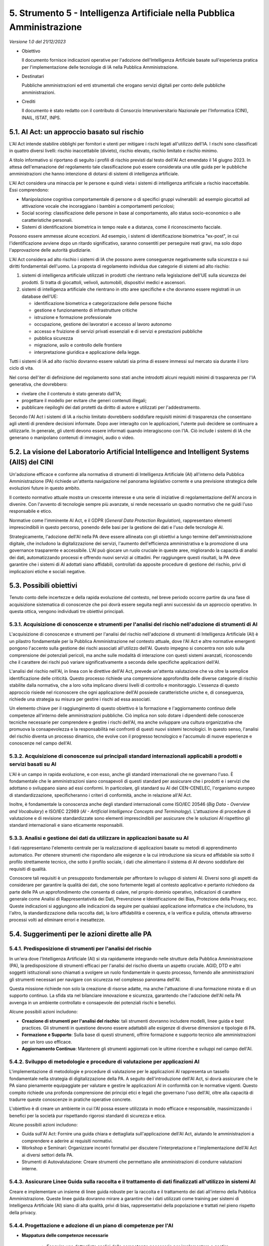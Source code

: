 5. Strumento 5 - Intelligenza Artificiale nella Pubblica Amministrazione
========================================================================

*Versione 1.0 del 21/12/2023*

-  Obiettivo

   Il documento fornisce indicazioni operative per l'adozione
   dell'Intelligenza Artificiale basate sull'esperienza pratica per
   l'implementazione delle tecnologie di IA nella Pubblica Amministrazione.

-  Destinatari

   Pubbliche amministrazioni ed enti strumentali che erogano servizi
   digitali per conto delle pubbliche amministrazioni.

-  Crediti

   Il documento è stato redatto con il contributo di Consorzio
   Interuniversitario Nazionale per l'Informatica (CINI), INAIL, ISTAT,
   INPS.

5.1. AI Act: un approccio basato sul rischio
--------------------------------------------

L'AI Act intende stabilire obblighi per fornitori e utenti per mitigare
i rischi legati all'utilizzo dell'IA. I rischi sono classificati in
quattro diversi livelli: rischio inaccettabile (divieto), rischio
elevato, rischio limitato e rischio minimo.

A titolo informativo si riportano di seguito i profili di rischio
previsti dal testo dell'AI Act emendato il 14 giugno 2023. In attesa
dell'emanazione del regolamento tale classificazione può essere
considerata una utile guida per le pubbliche amministrazioni che hanno
intenzione di dotarsi di sistemi di intelligenza artificiale.

L'AI Act considera una minaccia per le persone e quindi vieta i sistemi
di intelligenza artificiale a rischio inaccettabile. Essi comprendono:

-  Manipolazione cognitiva comportamentale di persone o di specifici
   gruppi vulnerabili: ad esempio giocattoli ad attivazione vocale che
   incoraggiano i bambini a comportamenti pericolosi;

-  Social scoring: classificazione delle persone in base al
   comportamento, allo status socio-economico o alle caratteristiche
   personali.

-  Sistemi di identificazione biometrica in tempo reale e a distanza,
   come il riconoscimento facciale.

Possono essere ammesse alcune eccezioni. Ad esempio, i sistemi di
identificazione biometrica "ex-post", in cui l'identificazione avviene
dopo un ritardo significativo, saranno consentiti per perseguire reati
gravi, ma solo dopo l'approvazione delle autorità giudiziarie.

L'AI Act considera ad alto rischio i sistemi di IA che possono avere
conseguenze negativamente sulla sicurezza o sui diritti fondamentali
dell'uomo. La proposta di regolamento individua due categorie di sistemi
ad alto rischio:

1. sistemi di intelligenza artificiale utilizzati in prodotti che
   rientrano nella legislazione dell'UE sulla sicurezza dei prodotti. Si
   tratta di giocattoli, velivoli, automobili, dispositivi medici e
   ascensori.

2. sistemi di intelligenza artificiale che rientrano in otto aree
   specifiche e che dovranno essere registrati in un database dell'UE:

   -  identificazione biometrica e categorizzazione delle persone fisiche

   -  gestione e funzionamento di infrastrutture critiche

   -  istruzione e formazione professionale

   -  occupazione, gestione dei lavoratori e accesso al lavoro autonomo

   -  accesso e fruizione di servizi privati essenziali e di servizi e
      prestazioni pubbliche

   -  pubblica sicurezza

   -  migrazione, asilo e controllo delle frontiere

   -  interpretazione giuridica e applicazione della legge.

Tutti i sistemi di IA ad alto rischio dovranno essere valutati sia prima
di essere immessi sul mercato sia durante il loro ciclo di vita.

Nel corso dell'iter di definizione del regolamento sono stati anche
introdotti alcuni requisiti minimi di trasparenza per l'IA generativa,
che dovrebbero:

-  rivelare che il contenuto è stato generato dall'IA;

-  progettare il modello per evitare che generi contenuti illegali;

-  pubblicare riepiloghi dei dati protetti da diritto di autore e
   utilizzati per l'addestramento.

Secondo l'AI Act i sistemi di IA a rischio limitato dovrebbero
soddisfare requisiti minimi di trasparenza che consentano agli utenti di
prendere decisioni informate. Dopo aver interagito con le applicazioni,
l'utente può decidere se continuare a utilizzarle. In generale, gli
utenti devono essere informati quando interagiscono con l'IA. Ciò
include i sistemi di IA che generano o manipolano contenuti di immagini,
audio o video.

5.2. La visione del Laboratorio Artificial Intelligence and Intelligent Systems (AIIS) del CINI
-----------------------------------------------------------------------------------------------

Un'adozione efficace e conforme alla normativa di strumenti di
Intelligenza Artificiale (AI) all'interno della Pubblica Amministrazione
(PA) richiede un'attenta navigazione nel panorama legislativo corrente e
una previsione strategica delle evoluzioni future in questo ambito.

Il contesto normativo attuale mostra un crescente interesse e una serie
di iniziative di regolamentazione dell'AI ancora in divenire. Con
l'avvento di tecnologie sempre più avanzate, si rende necessario un
quadro normativo che ne guidi l'uso responsabile e etico.

Normative come l'imminente AI Act, e il GDPR (*General Data Protection
Regulation*), rappresentano elementi imprescindibili in questo percorso,
ponendo delle basi per la gestione dei dati e l'uso delle tecnologie AI.

Strategicamente, l'adozione dell'AI nella PA deve essere allineata con
gli obiettivi a lungo termine dell'amministrazione digitale, che
includono la digitalizzazione dei servizi, l'aumento dell'efficienza
amministrativa e la promozione di una governance trasparente e
accessibile. L'AI può giocare un ruolo cruciale in queste aree,
migliorando la capacità di analisi dei dati, automatizzando processi e
offrendo nuovi servizi ai cittadini. Per raggiungere questi risultati,
la PA deve garantire che i sistemi di AI adottati siano affidabili,
controllati da apposite procedure di gestione del rischio, privi di
implicazioni etiche e sociali negative.

5.3. Possibili obiettivi
------------------------

Tenuto conto delle incertezze e della rapida evoluzione del contesto,
nel breve periodo occorre partire da una fase di acquisizione
sistematica di conoscenze che poi dovrà essere seguita negli anni
successivi da un approccio operativo. In questa ottica, vengono
individuati tre obiettivi principali.

5.3.1. Acquisizione di conoscenze e strumenti per l'analisi del rischio nell'adozione di strumenti di AI
~~~~~~~~~~~~~~~~~~~~~~~~~~~~~~~~~~~~~~~~~~~~~~~~~~~~~~~~~~~~~~~~~~~~~~~~~~~~~~~~~~~~~~~~~~~~~~~~~~~~~~~~

L'acquisizione di conoscenze e strumenti per l'analisi del rischio
nell'adozione di strumenti di Intelligenza Artificiale (AI) è un
pilastro fondamentale per la Pubblica Amministrazione nel contesto
attuale, dove l'AI Act e altre normative emergenti pongono l'accento
sulla gestione dei rischi associati all'utilizzo dell'AI. Questo impegno
si concentra non solo sulla comprensione dei potenziali pericoli, ma
anche sulle modalità di interazione con questi sistemi avanzati,
riconoscendo che il carattere dei rischi può variare significativamente
a seconda delle specifiche applicazioni dell'AI.

L'analisi del rischio nell'AI, in linea con le direttive dell'AI Act,
prevede un'attenta valutazione che va oltre la semplice identificazione
delle criticità. Questo processo richiede una comprensione approfondita
delle diverse categorie di rischio stabilite dalla normativa, che a loro
volta implicano diversi livelli di controllo e monitoraggio. L'essenza
di questo approccio risiede nel riconoscere che ogni applicazione
dell'AI possiede caratteristiche uniche e, di conseguenza, richiede una
strategia su misura per gestire i rischi ad essa associati.

Un elemento chiave per il raggiungimento di questo obiettivo è la
formazione e l'aggiornamento continuo delle competenze all'interno delle
amministrazioni pubbliche. Ciò implica non solo dotare i dipendenti
delle conoscenze tecniche necessarie per comprendere e gestire i rischi
dell'AI, ma anche sviluppare una cultura organizzativa che promuova la
consapevolezza e la responsabilità nei confronti di questi nuovi sistemi
tecnologici. In questo senso, l'analisi del rischio diventa un processo
dinamico, che evolve con il progresso tecnologico e l'accumulo di nuove
esperienze e conoscenze nel campo dell'AI.

5.3.2. Acquisizione di conoscenze sui principali standard internazionali applicabili a prodotti e servizi basati su AI
~~~~~~~~~~~~~~~~~~~~~~~~~~~~~~~~~~~~~~~~~~~~~~~~~~~~~~~~~~~~~~~~~~~~~~~~~~~~~~~~~~~~~~~~~~~~~~~~~~~~~~~~~~~~~~~~~~~~~~

L'AI è un campo in rapida evoluzione, e con esso, anche gli standard
internazionali che ne governano l'uso. È fondamentale che le
amministrazioni siano consapevoli di questi standard per assicurare che
i prodotti e i servizi che adottano o sviluppano siano ad essi conformi.
In particolare, gli standard su AI del CEN-CENELEC, l'organismo europeo
di standardizzazione, specificheranno i criteri di conformità, anche in
relazione all'AI Act.

Inoltre, è fondamentale la conoscenza anche degli standard
internazionali come ISO/IEC 20546 (*Big Data - Overview and Vocabulary*)
e ISO/IEC 22989 (*AI - Artificial Intelligence Concepts and
Terminology*). L'attuazione di procedure di valutazione e di revisione
standardizzate sono elementi imprescindibili per assicurare che le
soluzioni AI rispettino gli standard internazionali e siano eticamente
responsabili.

5.3.3. Analisi e gestione dei dati da utilizzare in applicazioni basate su AI
~~~~~~~~~~~~~~~~~~~~~~~~~~~~~~~~~~~~~~~~~~~~~~~~~~~~~~~~~~~~~~~~~~~~~~~~~~~~~

I dati rappresentano l'elemento centrale per la realizzazione di
applicazioni basate su metodi di apprendimento automatico. Per ottenere
strumenti che rispondano alle esigenze e la cui introduzione sia sicura
ed affidabile sia sotto il profilo strettamente tecnico, che sotto il
profilo sociale, i dati che alimentano il sistema di AI devono
soddisfare dei requisiti di qualità.

Conoscere tali requisiti è un presupposto fondamentale per affrontare lo
sviluppo di sistemi AI. Diversi sono gli aspetti da considerare per
garantire la qualità dei dati, che sono fortemente legati al contesto
applicativo e pertanto richiedono da parte delle PA un approfondimento
che consenta di calare, nel proprio dominio operativo, indicazioni di
carattere generale come Analisi di Rappresentatività dei Dati,
Prevenzione e Identificazione dei Bias, Protezione della Privacy, ecc.
Queste indicazioni si aggiungono alle indicazioni da seguire per
qualsiasi applicazione informatica e che includono, tra l'altro, la
standardizzazione della raccolta dati, la loro affidabilità e coerenza,
e la verifica e pulizia, ottenuta attraverso processi volti ad eliminare
errori e inesattezze.

5.4. Suggerimenti per le azioni dirette alle PA
-----------------------------------------------

5.4.1. Predisposizione di strumenti per l'analisi del rischio
~~~~~~~~~~~~~~~~~~~~~~~~~~~~~~~~~~~~~~~~~~~~~~~~~~~~~~~~~~~~~

In un'era dove l'Intelligenza Artificiale (AI) si sta rapidamente
integrando nelle strutture della Pubblica Amministrazione (PA), la
predisposizione di strumenti efficaci per l'analisi del rischio diventa
un aspetto cruciale. AGID, DTD e altri soggetti istituzionali sono
chiamati a svolgere un ruolo fondamentale in questo processo, fornendo
alle amministrazioni gli strumenti necessari per navigare con sicurezza
nel complesso panorama dell'AI.

Questa missione richiede non solo la creazione di risorse adatte, ma
anche l'attuazione di una formazione mirata e di un supporto continuo.
La sfida sta nel bilanciare innovazione e sicurezza, garantendo che
l'adozione dell'AI nella PA avvenga in un ambiente controllato e
consapevole dei potenziali rischi e benefici.

Alcune possibili azioni includono:

-  **Creazione di strumenti per l'analisi del rischio**: tali strumenti
   dovranno includere modelli, linee guida e best practices. Gli
   strumenti in questione devono essere adattabili alle esigenze di
   diverse dimensioni e tipologie di PA.

-  **Formazione e Supporto**: Sulla base di questi strumenti, offrire
   formazione e supporto tecnico alle amministrazioni per un loro uso
   efficace.

-  **Aggiornamento Continuo**: Mantenere gli strumenti aggiornati con le
   ultime ricerche e sviluppi nel campo dell'AI.

5.4.2. Sviluppo di metodologie e procedure di valutazione per applicazioni AI
~~~~~~~~~~~~~~~~~~~~~~~~~~~~~~~~~~~~~~~~~~~~~~~~~~~~~~~~~~~~~~~~~~~~~~~~~~~~~

L'implementazione di metodologie e procedure di valutazione per le
applicazioni AI rappresenta un tassello fondamentale nella strategia di
digitalizzazione della PA. A seguito dell'introduzione dell'AI Act, si
dovrà assicurare che le PA siano pienamente equipaggiate per valutare e
gestire le applicazioni AI in conformità con le normative vigenti.
Questo compito richiede una profonda comprensione dei principi etici e
legali che governano l'uso dell'AI, oltre alla capacità di tradurre
queste conoscenze in pratiche operative concrete.

L'obiettivo è di creare un ambiente in cui l'AI possa essere utilizzata
in modo efficace e responsabile, massimizzando i benefici per la società
pur rispettando rigorosi standard di sicurezza e etica.

Alcune possibili azioni includono:

-  Guida sull'AI Act: Fornire una guida chiara e dettagliata
   sull'applicazione dell'AI Act, aiutando le amministrazioni a
   comprendere e aderire ai requisiti normativi.

-  Workshop e Seminari: Organizzare incontri formativi per discutere
   l'interpretazione e l'implementazione dell'AI Act ai diversi settori
   della PA.

-  Strumenti di Autovalutazione: Creare strumenti che permettano alle
   amministrazioni di condurre valutazioni interne.

5.4.3. Assicurare Linee Guida sulla raccolta e il trattamento di dati finalizzati all'utilizzo in sistemi AI
~~~~~~~~~~~~~~~~~~~~~~~~~~~~~~~~~~~~~~~~~~~~~~~~~~~~~~~~~~~~~~~~~~~~~~~~~~~~~~~~~~~~~~~~~~~~~~~~~~~~~~~~~~~~

Creare e implementare un insieme di linee guida robuste per la raccolta
e il trattamento dei dati all'interno della Pubblica Amministrazione.
Queste linee guida dovranno mirare a garantire che i dati utilizzati
come training per sistemi di Intelligenza Artificiale (AI) siano di alta
qualità, privi di bias, rappresentativi della popolazione e trattati nel
pieno rispetto della privacy.

5.4.4. Progettazione e adozione di un piano di competenze per l'AI
~~~~~~~~~~~~~~~~~~~~~~~~~~~~~~~~~~~~~~~~~~~~~~~~~~~~~~~~~~~~~~~~~~

- **Mappatura delle competenze necessarie**

   -  Eseguire una dettagliata analisi delle competenze necessarie per
      implementare e gestire efficacemente l'AI nella PA.

   -  Identificare specifiche abilità tecniche, gestionali ed etiche
      richieste.

-  **Differenziazione tra competenze in-house e esternalizzate**

   -  Valutare quali competenze possono essere sviluppate internamente e
      quali richiedono l'apporto di esperti esterni.

   -  Stabilire un equilibrio tra le risorse interne e l'outsourcing per
      ottimizzare l'efficienza e l'efficacia.

-  **Messa in atto di un programma di upskilling**

   -  Implementare programmi formativi per aggiornare le competenze del
      personale esistente.

   -  Organizzare workshop, corsi di formazione e partnership con
      istituzioni accademiche e aziende del settore.

5.4.4.1. Competenze chiave da coprire:
^^^^^^^^^^^^^^^^^^^^^^^^^^^^^^^^^^^^^^

-  Innovation manager esperto di AI: professionista con visione
   strategica e competenze tecniche per guidare l'introduzione dell'AI.

-  Ethics officer: specialista incaricato di assicurare che l'uso
   dell'AI sia conforme ai principi etici e legali.

-  Esperto di apprendimento automatico e Intelligenza Artificiale:
   tecnico qualificato per lo sviluppo e la gestione di soluzioni basate
   su AI.

-  Esperto di dati: professionista focalizzato sulla gestione, analisi e
   sicurezza dei dati.

5.4.5. Progettazione e adozione di un piano dei fabbisogni
~~~~~~~~~~~~~~~~~~~~~~~~~~~~~~~~~~~~~~~~~~~~~~~~~~~~~~~~~~

-  Individuazione dei servizi e dei processi da valorizzare con sistemi
   di AI

   -  Identificare aree specifiche dove l'AI può migliorare
      l'efficienza, la precisione e l'efficacia dei servizi pubblici.

   -  Priorizzare i processi che possono trarre maggior beneficio
      dall'integrazione con l'AI.

-  Individuazione dei dati e verifica della qualità

   -  Selezionare set di dati pertinenti per le applicazioni AI.

   -  Assicurare che i dati siano di alta qualità, rappresentativi e
      privi di bias.

-  Individuazione delle implicazioni etiche e legali

   -  Analizzare le implicazioni etiche e legali dell'uso dell'AI nei
      servizi pubblici.

   -  Assicurare che ogni implementazione sia in linea con le normative
      vigenti e rispetti i principi etici fondamentali.

5.5. L'esperienza di INAIL
--------------------------

In un contesto in continua evoluzione, l'adozione di tecnologie basate
sull'intelligenza Artificiale da parte dell'Istituto Nazionale contro
gli Infortuni sul Lavoro (INAIL) si presenta come un obiettivo
strategico di primaria importanza sia per migliorare la propria
organizzazione interna che per erogare servizi avanzati ai cittadini.

In questo capitolo sono analizzate come INAIL le sfide, le opportunità e
i benefici derivanti dai progetti di IA dell'INAIL, quali siano le
prospettive future in questo ambito e i progetti attualmente in corso.
Nel contesto dell'organizzazione e dei processi, INAIL si è dotata di un
modello maturo di Open Innovation per gestire le innovazioni e i
cambiamenti che avverranno nei prossimi mesi, anche dal punto di vista
legislativo. L'introduzione dell'AI Act, infatti, comporterà adeguamenti
normativi per l'INAIL sia come fornitore che come utente di soluzioni
IA. Per questo è prevista l'integrazione di un framework di governance
dell'IA all'esistente quadro di governance del dato e la revisione di
processi e prassi già esistenti per garantire la conformità legale ed
etica lungo tutto il ciclo di vita delle soluzioni IA.

5.5.1. Il percorso di INAIL nel mondo dell'IA
~~~~~~~~~~~~~~~~~~~~~~~~~~~~~~~~~~~~~~~~~~~~~

L'Intelligenza Artificiale (IA) sta rivoluzionando il mondo grazie alla
rapida e immediata disponibilità di soluzioni che permettono di
automatizzare ed efficientare un'ampia gamma di processi. Anche INAIL ha
avviato da tempo un percorso di adozione di tali tecnologie, nell'ottica
di abilitare nuove opportunità e benefici.

Le soluzioni di IA dell'INAIL coprono una vasta gamma di ambiti e
settori, di conseguenza le scelte di applicazione dell'IA sono state
effettuate con una specifica coerenza strategica rispetto agli obiettivi
prefissati. Gli ambiti coperti variano quindi dall'assistenza virtuale
ad utenti esterni attraverso l'impiego di chatbot ad hoc, ai servizi di
monitoraggio e analisi dei ticket, a strumenti avanzati per la selezione
di pubblicazioni scientifiche e la raccolta automatica di dati
provenienti da repository specializzati. La presenza di applicativi
predittivi che analizzano dati su rischi e incidenti, inoltre,
sottolinea la chiara missione dell'INAIL nella promozione e
sensibilizzazione sui temi della sicurezza sul lavoro e del benessere
dei lavoratori. In generale, l'INAIL si è focalizzato sul valorizzare al
meglio il proprio patrimonio informativo potenziando le capacità di
analisi e ricerca sui dati e sviluppando di conseguenza soluzioni custom
mediante linguaggi come *Phyton*, in integrazione a prodotti di mercato.

Si riportano di seguito, aggregate in funzione dei principali benefici
per area di riferimento, le più significative attività progettuali in
corso.

1. **Miglioramento dell'Efficienza Operativa e Pianificazione**

   L'IA può automatizzare processi operativi complessi, migliorando
   l'efficienza nella gestione dei dati, nelle operazioni quotidiane e
   nelle pratiche amministrative. Ciò consente di risparmiare tempo e
   risorse, ridistribuendo le attività in modo più adeguato. In tale
   contesto, INAIL ha avviato numerosi progetti volti ad introdurre l'IA
   per migliorare l'operatività. Si citano l'utilizzo di sistemi
   analitico-predittivi per la definizione di un modello di *what-if
   analysis* focalizzato sulle politiche del personale e l'utilizzo di
   analoghi strumenti per la gestione del bilancio tecnico attuariale,
   mediante una soluzione che consente di produrre il bilancio di
   previsione dell'INAIL per un periodo futuro fino a 30-50-90 anni.

2. **Sensibilizzazione, formazione e analisi dei Dati per la Prevenzione
   degli Infortuni**

   L'analisi predittiva basata sull'IA può essere utilizzata per esaminare
   grandi dataset e identificare modelli che potrebbero prevedere
   potenziali rischi di infortuni. Questo può dunque contribuire a
   sviluppare strategie di sensibilizzazione, formazione e prevenzione più
   efficaci o interventi mirati in ambito; in tale ottica sono stati
   avviati progetti che prevedono l'adozione di sistemi cognitivi per
   l'analisi dei dati afferenti agli infortuni mortali, i quasi incidenti e
   gli infortuni su strada.

3. **Gestione delle Richieste e dei Reclami**

   Chatbot addestrati dall'IA attraverso tecniche di Machine Learning sono
   in fase di implementazione per gestire le richieste e i reclami degli
   utenti, fornendo loro risposte immediate e migliorandone l'esperienza
   complessiva; tali strumenti abilitano altresì la riqualificazione
   dell'attività del personale interno, favorendone la riallocazione verso
   attività a maggior valore aggiunto.

4. **Automazione nell'Elaborazione delle Prestazioni e nella gestione
   dei Bandi**

   L'IA viene utilizzata per automatizzare la gestione dei bandi e delle
   prestazioni, accelerando i processi e riducendo gli errori manuali. Si
   cita in tal senso l'utilizzo di sistemi cognitivi e di IA per facilitare
   ed efficientare i processi interni ed esterni delle procedure dei Bandi
   ISI attraverso l'implementazione di un Assistente Personale verso gli
   utenti, l'Analisi dei documenti amministrativi e tecnici ISI, e la
   classificazione documentale per fornire *alert* alle imprese in fase di
   caricamento.

5. **Analisi dei Dati Medici**

   L'IA può essere applicata all'analisi dei dati medici per migliorare la
   valutazione delle condizioni di salute dei lavoratori, contribuendo a
   una valutazione più accurata delle richieste di indennizzo. Per
   traguardare il beneficio sono in corso di sviluppo un modello di Machine
   Learning che supporta il medico nella valutazione del danno rispetto ai
   dati relativi all'infortunio, ed un sistema cognitivo per la ricerca di
   pareri simili secondo entità e concetti presenti nei referti. È inoltre
   attiva una progettualità legata all'utilizzo di sistemi cognitivi e di
   IA per la lavorazione dei pareri della Consulenza tecnica in materia di
   valutazione dei fattori di rischio correlati all'insorgenza e al
   riconoscimento delle malattie professionali.

6. **Rilevamento di Frodi**

   L'IA può essere impiegata per identificare modelli sospetti o anomalie
   nei dati, contribuendo alla prevenzione delle frodi legate alle
   richieste di indennizzo. Anche in questo caso l'INAIL ha avviato e
   completato, fra gli altri, un progetto per la revisione delle anomalie
   nel flusso di gestione delle pratiche, attraverso suggerimenti
   intelligenti via Machine Learning, allo scopo di identificare e
   prevenire attività fraudolente e individuare anomalie di processo.

7. **Evoluzione e Personalizzazione dei Servizi in funzione della
   customer experience**

   Per intercettare al meglio le esigenze e il livello di soddisfazione
   degli utenti, è da anni utilizzata l'IA per realizzare un modello di
   classificazione, annotazione ed estrazione di entità ai fini
   dell'analisi dei feedback, e la loro classificazione utile ad
   indirizzare azioni evolutive o di personalizzazione dei servizi per
   specifiche necessità individuate in funzione delle classi di utenti
   (imprese, medici, cittadini).

Per implementare soluzioni di IA, è inoltre importante considerare anche
le implicazioni etiche, la sicurezza dei dati e la conformità normativa.
L'interazione con gli stakeholder e la formazione del personale sono
inoltre cruciali per garantire una transizione efficace verso l'utilizzo
dell'IA all'interno di un'organizzazione come INAIL. Su questi ultimi
aspetti è importante sottolineare come la collaborazione con istituti di
ricerca e università sia un fattore di accelerazione di innovazione e di
trasferimento tecnologico che permette costantemente all'Istituto di
meglio raggiungere i propri obiettivi. Su questo punto INAIL ha forti
connessioni ed esperienze, come quella relativa al Rehab Technologies
Lab nato dall'accordo con l'Istituto Italiano di Tecnologia.

5.5.2. Progetti futuri
~~~~~~~~~~~~~~~~~~~~~~

L'INAIL, in linea con i suoi obiettivi strategici ed evolutivi, ha
definito nel suo futuro a breve e medio termine un percorso di
consolidamento, evoluzione ed arricchimento delle sue soluzioni di IA.

Il principale focus vede l'INAIL concentrato nel potenziamento,
attraverso una soluzione basata sulle tecnologie IA generativa
(attualmente in prototipazione), del *knowledge management*,
semplificando il processo di acquisizione, distribuzione e utilizzo
efficace delle conoscenze di una organizzazione. La sperimentazione in
corso si concentra su un sistema di ricerca avanzato che risponda a
domande fornite dagli utenti in relazione ad informazioni contenute sia
in specifici documenti in ambito Istituzionale (concordati e acquisiti
durante le attività di sperimentazione), sia all'interno del portale web
`www.inail.it <http://www.inail.it>`__. La sperimentazione permette di
interrogare il perimetro informativo attraverso un *chatbot*, col quale
l'utente interagisce per ricercare le informazioni e dal quale riceve le
risposte alle domande formulate.

Rimanendo nell'ambito della gestione del patrimonio informativo, è in
corso la sperimentazione di un prototipo di *legal AI discovery* per
analizzare la documentazione legale. Il sistema permette
l'indicizzazione e una migliore consultazione delle informazioni e della
documentazione, fornendo un'esperienza avanzata di ricerca su documenti
e contenuti non strutturati. In particolare, viene data all'utente la
possibilità di ricercare per concetti, entità, parole semanticamente
simili, citazioni, riferimenti legislativi, ottenendo risultati accurati
e veloci, attraverso la capacità degli strumenti di IA di comprendere il
significato della frase o dei termini chiave inseriti.

Con riferimento all'applicazione dell'IA per il potenziamento
dell'operatività dell'INAIL, si ritiene utile citare una sperimentazione
da avviare a breve, dedicata alla realizzazione di un algoritmo di
Machine Learning volto a garantire l'efficientamento del modello di IT
Costing mediante la normalizzazione e classificazione dei dati. Nello
specifico, l'utilizzo di tecniche di *ML* e *text analytics* per
l'analisi delle iniziative è finalizzato al suggerimento automatico
della classificazione in termini di servizio, componente di servizio e
natura di costo.

Inoltre, nell'ottica di proseguire nel percorso di potenziamento del suo
modello di prossimità digitale verso l'utenza, sono già previsti e
parzialmente avviati specifici servizi attraverso tecnologie innovative
quali il metaverso, la realtà aumentata e l'IA generativa.

5.5.3. Organizzazione e processi di innovazione
~~~~~~~~~~~~~~~~~~~~~~~~~~~~~~~~~~~~~~~~~~~~~~~

L'INAIL ha da poco rinnovato la sua organizzazione e i suoi processi di
gestione delle innovazioni, al fine di adeguarsi alle richieste degli
utenti nella cosiddetta nuova normalità post pandemica, e alle rapide
evoluzioni delle tendenze tecnologiche. La necessità di innovare può
infatti essere dettata dall'evoluzione delle esigenze degli utenti ma
anche dal cambiamento dell'ecosistema circostante.

Per garantire il corretto focus sull'IA, e in generale sulle
innovazioni, interpretando correttamente le opportunità potenzialmente
derivanti dalle nuove tecnologie, l'INAIL si è organizzato per attivare
nei processi di gestione dell'innovazione figure specialistiche in
organico, o attraverso consulenze dei partner, che abbiano competenze
verticali e approfondite sui principali temi innovativi, con prioritario
focus sulle soluzioni IA. L'obiettivo di queste figure è quello di
svolgere un ruolo specialistico mirato nella valutazione di soluzioni
innovative in grado di rafforzare il ruolo di INAIL come istituzione
orientata all'innovazione per il business. Come illustrato nelle sezioni
precedenti, particolare attenzione è posta sulle soluzioni di IA,
nell'ottica di valorizzare l'eterogeneo patrimonio informativo
dell'INAIL e fornire all'utenza servizi sempre più completi ed evoluti.

L'obiettivo del rinnovato processo di *innovation management* è dunque
la creazione di valore per il business dell'INAIL attraverso
l'introduzione di soluzioni innovative, sfruttando le competenze
tecnologiche, di business e di design proprie degli specialisti
dell'Istituto, nonché dei suoi partner.

In questo senso, sono stati identificati diversi driver che hanno
guidato il rinnovamento dell'organizzazione e del processo di Innovation
Management:

-  Avvicinarsi progressivamente ad un modello maturo di "Open
   Innovation" che sia in grado di aumentare la ricettività
   dell'Istituto agli stimoli innovativi interni (idee e soluzioni
   proposte dalle Direzioni di business esterni) attraverso attività di
   Scouting Tecnologico.

-  Coinvolgere nel processo di innovazione competenze prevenienti da
   diverse aree funzionali per le rispettive competenze.

-  Supportare il processo con idonei strumenti (ad esempio la Scheda di
   valutazione Innovatività) in grado di fornire informazioni complete e
   standardizzate a tutti gli attori coinvolti nelle valutazioni,
   semplificando le fasi di analisi e di benchmark tra le soluzioni
   presentate.

-  Integrare la gestione delle innovazioni nel più ampio scenario
   operativo dell'INAIL, evitando sovrapposizioni con altri processi
   aziendali incaricati di raccogliere e analizzare le esigenze.

La nuova Organizzazione vede quindi tre attori principali, fra loro
complementari, a guidare il processo di Innovation Management:

-  CIT: Struttura dedicata alla Consulenza e Innovazione Tecnologica,
   composta da specialisti in campo Innovation e nuovi trend
   tecnologici.

-  Innovation Team: Team con specifiche competenze verticali che vengono
   costituiti ad hoc in funzione delle soluzioni innovative da valutare.

-  Innovation Board: Comitato multidisciplinare composto da referenti
   delle diverse aree funzionai e, alternativamente, da ulteriori
   partecipanti opzionali sulla base di specifiche esigenze o tematiche.

L'Innovation Board ha il compito di:

-  presidiare la governance dell'innovazione.

-  promuovere e definire gli indirizzi strategici e le linee guida di
   innovazione.

-  valutare la coerenza con gli indirizzi strategici e la fattibilità
   delle iniziative proposte, attraverso gli strumenti organizzativi e
   tecnici più opportuni (Innovation team, Proof of Concept, Progetti
   pilota, …).

5.5.4. Governance dei dati e dell'IA
~~~~~~~~~~~~~~~~~~~~~~~~~~~~~~~~~~~~

Nella sezione precedente sono descritti i processi e l'organizzazione
che INAIL ha instaurato per la gestione dell'innovazione.

Questo approccio è alla base di un percorso evolutivo che l'INAIL ha
individuato per la gestione strutturata dell'innovazione, specialmente
quella derivante dall'introduzione dell'IA. In questa sezione, quindi,
ci si focalizza sull'obiettivo dell'INAIL di adottare una più matura
strategia di *innovation management*, attraverso un percorso
incrementale. L'approccio incrementale è spesso utilizzato per gestire
la complessità del cambiamento e risulta particolarmente adeguato alla
gestione dei rischi associati all'implementazione di soluzioni di IA in
entità strutturate, perché permette flessibilità e risposta rapida ai
cambiamenti, con una *vision* di tipo evolutivo. Questa strategia si
colloca dunque in un quadro di lungo termine, dove vengono elaborati
piani d'azione dettagliati per conseguire gli obiettivi specifici che
l'INAIL si è proposto e che fungono da viatico per tutte le decisioni di
*business* che intraprende.

Il primo passo verso questo approccio passa anzitutto per l'adozione di
un'opportuna Governance dei dati a cui si integra la Governance dell'IA.
La priorità dell'INAIL è infatti quella di favorire un uso sostenibile
ed etico dei dati, e quindi di sviluppare sistemi di IA che siano non
solo perfettamente conformi alle normative vigenti e quelle imminenti
(cfr. paragrafo 3.1), ma che incarnino tutti i principi etici di
*Trustworthy AI* definiti *dall'High-Level Expert Group on AI*. La
visione a lungo termine è quindi quella di dotarsi di un framework di
governance dei dati e dell'IA che permetta ad INAIL di incrementare la
propria maturità nella gestione dei dati e dell'IA in modo sistemico,
etico e sostenibile.

Ci sono al momento specifici progetti che stanno definendo i principi
guida di gestione e un framework di governance dei dati a 360°, sulla
base delle best practice di mercato e in linea con l'approccio ESG
dell'INAIL e delle linee guida delle istituzioni europee. La definizione
dei principi guida detterà, chiaramente, una nuova linea per i processi
di sviluppo di sistemi e applicativi di IA nell'Istituto, con una presa
in carico dell'interno ciclo di vita degli stessi. L'impegno dell'INAIL
verso questa direzione è di lungo corso: in passato, infatti, INAIL si è
già dotata di un primo framework di Governance delle soluzioni di IA,
che standardizza la pipeline di sviluppo di soluzioni di IA e identifica
dei punti di controllo e delle azioni dettate da tali principi etici.
Questo approccio verrà ulteriormente integrato dalle attività relative
alla governance dei dati e dell'IA attualmente in corso, considerando
anche l'imminente approvazione del Regolamento AI Act (COM/2021/206
final), sul quale è stato raggiunto un accordo provvisorio lo scorso 9
Dicembre 2023 che risulta prodromico all'approvazione del Regolamento
stesso. Si terrà inoltre conto anche delle evoluzioni in ambito di IA
generativa.

L'istituzione del framework verrà necessariamente accompagnata da azioni
di formazione sui dipendenti con lo scopo di creare e diffondere una
aggiornata cultura del dato e un'appropriata conoscenza delle tematiche
di *data & AI ethics*. Data la visione a lungo termine di adozione
"diffusa" dell'IA, è fondamentale che tutti i dipendenti siano
adeguatamente preparati a lavorare in modo responsabile ed etico, sia
per aderire alle normative in vigore che per rappresentare un modello
virtuoso all'interno del panorama europeo e nazionale. È stato già
effettuato un primo inventario di competenze, che si ispira al
*Syllabus* e a *e-CF*, i due framework principali adottati nelle PA
italiane che evidenziano le competenze più importanti di chi si occupa
di gestione del dato a vario titolo.

Sulla base di questa premessa, saranno definiti nel dettaglio gli
elementi del modello organizzativo di governance attraverso un progetto
che contempla la creazione di ruoli specifici da inserire
nell'organigramma dell'Istituto. A tali ruoli si affiancheranno figure
specializzate in governance ed etica dell'IA. Grazie a queste nuove
designazioni, sarà possibile delineare chiaramente diritti e
responsabilità in relazione ai dati e all'IA. Ciò consentirà all'INAIL
di gestire in modo strutturato e organico l'intero ciclo di vita
dell'IA.

Difatti, l'approccio incrementale prevede anche che si definiscano
adeguati KPI per valutare la performance delle applicazioni e dei
sistemi di IA, al fine di correggere eventuali cause di rischio e
mantenere ogni sistema conforme ai principi etici e alla conformità
normativa (su questo punto, cfr. approfondimento in paragrafo 3.1). La
valutazione della performance va attuata secondo specifici obiettivi,
elaborati anche di accordo con i numerosi fornitori presenti
nell'Istituto, per poter assicurare un congruo *follow-up* al lancio
dell'applicativo sia dal punto di vista funzionale/di business che
infrastrutturale, tecnico e di sicurezza. Questo è quanto mai importante
data la necessità di indirizzare, anche per questioni di *compliance*,
eventuali rischi causati dalle applicazioni di IA, che possono
manifestarsi sia al lancio di nuovi sistemi, che per cambiamenti
legislativi futuri. È necessario, quindi, un monitoraggio continuo che
valuti l'efficacia della governance e introduca miglioramenti,
garantendo così un adeguato risk management.

L'implementazione progressiva di questi step di processo e l'interazione
del framework di data governance e governance dell'IA sono al centro di
specifiche raccomandazioni elaborate all'interno di un progetto su *ESG
e sostenibilità*, che si sta occupando proprio di analizzare i processi
dell'INAIL al fine di orientarli verso un iter etico e sostenibile.

La necessità di adottare un approccio evolutivo incrementale diventa
particolarmente urgente e rilevante, soprattutto considerando
l'imminente entrata in vigore dell'AI Act. In virtù di quest'ultimo,
l'INAIL sarà chiamato a conformarsi non solo a nuove normative di
conformità, ma anche a nuovi metodi di gestione. La necessità di attuare
un tale processo evolutivo, però, non viene solo dall'esigenza
legislativa e di *compliance*, ma anche dal ruolo e dalla responsabilità
sociale che l'INAIL assolve nell'ecosistema italiano. Infatti,
contrariamente a quanto avviene in una società o organizzazione privata,
il ruolo di una pubblica amministrazione è quello di affrontare certe
tematiche con un riguardo maggiore verso i cittadini e i loro diritti,
con l'obiettivo di rafforzare il rapporto di fiducia con essi, andando
oltre ai requisiti minimi di *compliance* ai dettami legislativi.

5.5.5. Come affrontare l'AI Act
~~~~~~~~~~~~~~~~~~~~~~~~~~~~~~~

L'impatto più tangibile e articolato dell'AI Act sarà quello relativo
alla conformità normativa. In quanto fornitore, l'INAIL dovrà adeguarsi
ai requisiti imposti dalla nuova legge, prevedendo di adeguare i propri
sistemi - sviluppati internamente o con il supporto di partner - alle
nuove norme, specie per quanto riguarda i sistemi classificati come ad
alto rischio secondo la stratificazione prevista dal Regolamento
Europeo. La nostra mappatura delle applicazioni rileva che al momento
non ci sono sistemi di IA che rientrano in questa categoria, ma è bene
che l'Istituto tenga ben presenti gli obblighi che essi comportano e che
si monitori nel tempo la rischiosità delle proprie applicazioni e le
evoluzioni delle prescrizioni regolamentari. Su questo punto, si prevede
l'istituzione di un catalogo delle applicazioni che permetta un
monitoraggio centralizzato e continuato nel tempo, supportando così la
*compliance* dell'Istituto. La centralizzazione del catalogo permetterà
di agire in modo tempestivo e uniforme qualora dovessero esserci
modifiche alla regolamentazione, e di verificare che le applicazioni in
utilizzo siano o meno ad alto rischio. Inoltre, si faciliterebbe il
monitoraggio del rispetto dei requisiti regolamentari, come per esempio
il tipo di dati utilizzato, se l'applicazione utilizza sistemi di
identificazione biometrica remota, se regola l'accesso ad alcuni
prestazioni e servizi pubblici e servizi privati essenziali, oppure se
interagisce in modo diretto con gli esseri umani e di conseguenza è
necessario che la persona ne sia informata.

Considerando l'INAIL sia nel ruolo di utente che di fornitore di
soluzioni di IA, la conformità normativa sarà di fondamentale importanza
e si prevede lo sviluppo di specifiche checklist per facilitare
l'identificazione del livello di rischio rispetto all'AI Act e dei
conseguenti requisiti normativi. In questo sarà fondamentale la
collaborazione tra gli uffici che sviluppano o utilizzano applicazioni
di IA e le funzioni di controllo. Inoltre, come precedentemente
anticipato (cfr. Paragrafo 3) si dovranno prevedere sistemi di
monitoraggio delle performance dei sistemi di IA in utilizzo al fine di
assicurarsi, durante tutto il ciclo di vita dei sistemi, il rispetto dei
requisiti come affidabilità, non discriminazione, accuratezza,
robustezza e cybersicurezza, sorveglianza umana e qualità dei dati.
Infatti, tutti fornitori e gli utenti di sistemi di IA ad alto rischio
devono garantire la conformità ai requisiti sopracitati, ma soprattutto
disporre di un sistema di gestione della qualità e del rischio, che in
caso di applicazioni ad alto rischio, avvii un processo di monitoraggio
iterativo e continuo. Anche i dataset utilizzati devono essere
pertinenti, rappresentativi, esenti da errori e completi. Come già
sottolineato, l'INAIL sta valutando quali dei requisiti obbligatori per
le applicazioni di IA ad alto rischio siano comunque da implementare per
assicurare un livello di governance maggiore che vada oltre la
*compliance* ma verso un rapporto più di fiducia con i propri utenti e i
cittadini.

Sul tema di IA generativa, data la forte spinta innovativa e la volontà
di investire in tali tecnologie, già in uso all'interno dell'Istituto,
INAIL vuole strutturarsi fin da ora per gestire adeguatamente questo
processo di adozione al fine di assicurare i giusti livelli di
supervisione, controllo e rispetto dei requisiti non solo legali, ma
etici. Infatti, l'IA generativa pone diversi rischi, tra cui risultati
*biased* e discriminatori, che generano preoccupazioni sulla sicurezza
delle informazioni e la loro affidabilità. Il meccanismo di governo di
questi sistemi non è ancora definito, ma al momento si prevede
sicuramente l'adozione di Codici di Condotta e *model cards*, che
includano le informazioni rilevanti per comprendere il funzionamento del
modello, le sue capacità e i suoi limiti. Quando l'AI Act sarà in
vigore, questo comporterà principalmente un controllo sui propri
fornitori e la corretta interazione con l'AI Office europeo che verrà
istituito.

Il framework di governance dei dati e dell'IA che è in corso di
definizione cercherà di indirizzare tutti questi requisiti
regolamentari, ma cercherà inoltre di formalizzare una governance che
vada anche oltre alla *compliance*. In questo senso, il framework
permetterà di migliorare l'efficienza e l'efficacia delle soluzioni di
IA in adozione nell'Istituto e di implementare anche i requisiti etici
di cui l'AI Act è portatore.

L'adozione dell'AI Act rappresenterà un nuovo corso per l'INAIL, che non
potrà soffermarsi solo sulle necessità di *compliance*, seppur centrali.
Le pubbliche amministrazioni, infatti sono spinte ad andare oltre la
*compliance* dato il ruolo sociale che esercitano e alla necessità di
rafforzare il rapporto di fiducia con i cittadini. L'adozione di un
*framework* di *governance* a 360° garantirà ad INAIL di andare oltre i
dettami legislativi verso una visione etica e responsabile della
tecnologia, come richiesto ad un attore pubblico e socialmente rilevante
quale l'INAIL.

Il complesso iter di revisione di processi e prassi interne che l'INAIL
dovrà intraprendere per raggiungere gli ambiziosi obiettivi fin qui
esposti, sono al centro di una serie di raccomandazioni che, come
precedentemente anticipato, indirizzeranno l'implementazione del
cambiamento da un punto di vista organizzativo e culturale. Le
raccomandazioni terranno in considerazione i diversi gradi di maturità
dei processi già presenti all'interno dell'Istituto e prevederanno, se
necessario, lo *scouting* di strumenti tecnologici a supporto delle
nuove metodologie da integrare nei processi esistenti.

5.6. L'esperienza di INPS
-------------------------

L'INPS ha maturato una significativa esperienza in materia di
Intelligenza Artificiale (IA) e IA generativa. Le dimostrazioni pratiche
fornite dall'INPS hanno illustrato in modo tangibile i miglioramenti che
l'implementazione di questa tecnologia può apportare nel settore
pubblico.

Di seguito si riportano gli elementi fondamentali di alcuni dei
principali progetti ideati e implementati dall'INPS con l'obiettivo di
potenziare i servizi offerti all'utenza mediante l'impiego
dell'intelligenza artificiale.

5.6.1. I progetti
~~~~~~~~~~~~~~~~~

5.6.1.1. Classificazione e smistamento automatico della Posta Elettronica Certificata (PEC)
^^^^^^^^^^^^^^^^^^^^^^^^^^^^^^^^^^^^^^^^^^^^^^^^^^^^^^^^^^^^^^^^^^^^^^^^^^^^^^^^^^^^^^^^^^^

Si prevede che l'INPS riceverà nel 2023 un volume di oltre 6 milioni di
PEC, con una media superiore a 16.000 PEC al giorno. La corretta
individuazione dell'argomento trattato e la successiva assegnazione
all'ufficio competente richiederebbero un notevole impiego di risorse
umane, con un elevato numero di addetti dedicati esclusivamente allo
smistamento delle PEC. La soluzione sviluppata dall'INPS, basata su IA,
consente uno smistamento automatizzato e rapido delle PEC in arrivo,
senza richiedere l'intervento umano.

Questo processo permette all'INPS di liberare circa 40.000 ore di lavoro
annue, che possono essere impiegate per compiti di diretto servizio
all'utenza, compresa la lavorazione della voluminosa mole di
comunicazioni in ingresso. Con questo progetto l'INPS ha ricevuto un
prestigioso riconoscimento da parte di IRCAI, Centro di Ricerca
Internazionale per l'Intelligenza Artificiale sotto l'egida UNESCO,
posizionandosi tra i 10 migliori progetti mondiali in ambito di
Intelligenza Artificiale che supportano i 17 SDGs (Obiettivi di Sviluppo
Sostenibile) dell'ONU.

5.6.1.2. Gestione delle richieste al Customer Service
^^^^^^^^^^^^^^^^^^^^^^^^^^^^^^^^^^^^^^^^^^^^^^^^^^^^^

Il progetto, in fase di rilascio previsto per il primo trimestre del
2024, è rivolto alla gestione ottimizzata delle richieste web che
vengono rivolte al *Customer Service* di INPS, il quale riceve circa 2,5
milioni di richieste l'anno. Attualmente, ogni istanza viene presa in
carico da un operatore di primo livello, il quale è in grado di
rispondere correttamente nel 40% dei casi. Nel restante 60%, l'operatore
deve inoltrare l'istanza ad un operatore specializzato nell'area della
richiesta ricevuta, definito di secondo livello.

La soluzione basata su IA che INPS ha sviluppato, consente di
indirizzare correttamente oltre un terzo delle richieste direttamente
all'operatore di secondo livello, consentendo un notevole risparmio di
lavoro umano da parte dell'operatore di primo livello. L'INPS è stato
selezionato come vincitore con il progetto in questione durante il
convegno "Premi Agenda Digitale" che si è tenuto a gennaio 2023,
dedicato alle PA, PMI e startup che si sono distinte per progetti di
digitalizzazione in ambito pubblico.

5.6.1.3. Assistente virtuale
^^^^^^^^^^^^^^^^^^^^^^^^^^^^

INPS sta utilizzando tecnologie di intelligenza artificiale al fine di
migliorare drasticamente le capacità dell'Assistente Virtuale unificato
dell'INPS, che sarà presto in grado di dare una risposta automatizzata
all'utente vagliando una vasta mole di dati di pubblico dominio, tra cui
normativa, messaggi e circolari dell'INPS, al fine di fornire una
risposta immediata ed automatizzata.

A marzo 2022 INPS ha avviato un progetto PNRR denominato *Chatbot*
intelligente conclusosi a febbraio 2023 con il rilascio in produzione di
un assistente virtuale su Portale internet di tipo generalista.

Attualmente l'architettura di riferimento dell'Assistente Virtuale unico
è su due livelli:

-  **Masterbot generalista**, con l'obiettivo di:

   -  Fornire un rapido accesso ai *chatbot* verticali (carosello oppure
      *routing* / *integration*);

   -  Guidare il cittadino alla prestazione / area di prestazione di
      interesse, se possibile rispondendo già alla domanda, utilizzando
      AI generativa per classificare la domanda;

-  **Skillbot specializzato** (*chatbot* verticale) con l'obiettivo di
   rispondere alla domanda puntualmente.

L'architettura su due livelli ha già permesso l'indirizzamento delle
nuove chatbot verticali su servizi comuni, nonché il riuso delle chatbot
già sviluppate in INPS, adottando apposite linee guida di integrazione.

A marzo 2023 INPS ha avviato una nuova iniziativa legata all'AI di tipo
generativo, tutt'ora in corso. Una prima sperimentazione è stata già
rilasciata ad agosto 2023 (durata 4 settimane) per migliorare
l'esperienza utente sul motore di ricerca (scenario 1) e per rispondere
a domande utente riguardanti la prestazione "opzione donna" (scenario 2
- verticale). Successivamente è stata rilasciato in novembre 2023 un
secondo scenario verticale, per la prestazione "Supporto per la
formazione ed il Lavoro".

La soluzione già realizzata con AI di tipo generativo ha prodotto un
cambio di paradigma non solo nell'esperienza utente ma anche nel
processo di produzione delle chatbot, mettendo in evidenza l'efficienza
di un modello scalabile che permette, a valle dell'acquisizione dei
contenuti validati dagli SME, strutturati seguendo apposite linee guida
fornite dalla DC Informatica alle altre DC di prodotto, l'esecuzione di
pochi passaggi per la configurazione applicativa e la pubblicazione
dello "Skillbot specializzato" all'interno del Portale internet di INPS.
Attività chiave sono il prompt engineering di tuning ed i test utente.

5.6.1.4. Altri progetti
^^^^^^^^^^^^^^^^^^^^^^^

Oltre ai progetti menzionati sopra, INPS si sta specializzando anche nel
portare avanti iniziative di AI nell'ambito contenzioso e legale. In
queto contesto, è da evidenziare che allo stato attuale le comunicazioni
non strutturate in ambito legale pervengono all'INPS in forma digitale
tramite PEC. I dipendenti di INPS applicano metadati a queste
comunicazioni inserendo nell'applicativo di interesse le informazioni di
contesto necessarie (parti in causa, tribunale, ecc.) presenti nella
documentazione specifica. In questo contesto, il progetto ha lo scopo di
utilizzare un sistema di Intelligenza Artificiale in grado di elaborare
le comunicazioni digitali estraendo automaticamente le informazioni di
contesto dai documenti di interesse, in modo da ridurre notevolmente il
tempo richiesto per l'inserimento dei dati e rendere più efficiente il
processo di data-entry.

Un progetto simile, relativo sempre all'estrazione dei dati dai
documenti è "Smart Prof" per il quale l'INPS prevede di efficientare i
processi di pagamento per il bonus asilo nido.

5.6.2. Le sfide legate all'IA generativa
~~~~~~~~~~~~~~~~~~~~~~~~~~~~~~~~~~~~~~~~

Grazie alla diffusione ed alla notorietà delle tecnologie legate
all'intelligenza artificiale generativa il periodo attuale emerge come
uno dei più dinamici e rivoluzionari nel settore specifico relativo
all'Intelligenza Artificiale. L'ampia diffusione ed applicabilità delle
soluzioni basate sull'intelligenza artificiale generativa hanno reso
immediatamente evidenti (su vasta scala) i vantaggi che tale tecnologia
può apportare nell'immediato e nella quotidianità delle persone, data la
notevole semplicità di utilizzo.

La corsa verso gli "human-like-bot" ha generato un notevole impatto in
tutti i settori sia privato che pubblici. Infatti, la ricerca su questi
modelli di intelligenza artificiale generativa continua a progredire,
portando a costanti evoluzioni ed aggiornamenti sulle architetture e sui
modelli coinvolti, noti come LLM (Large Language Model).

In particolare, sono già emersi (e continuano a progredire) anche LLM
Open Source. Questo consente di evitare la dipendenza da prodotti sì
avanzati ma chiusi e controllati da compagnie private straniere, e allo
stesso tempo permette di sfruttare al meglio le competenze delle
comunità globali.

Allo stato attuale esistono due modalità per poter usufruire
dell'intelligenza artificiale generativa: affidarsi a un fornitore cloud
oppure adottare un modello "Open Source" su un'infrastruttura interna
("on premise"). L'aspetto vincolante, in questa scelta, è la complessità
di tali modelli, i quali necessitano di infrastrutture ad elevate
prestazioni, fattore che giustifica il ricorso a modelli basati su cloud

Tuttavia, l'utilizzo dei modelli cloud presenta un problema di fondo:
essi sono continuamente addestrati e migliorati senza alcun controllo da
parte dell'utilizzatore, compromettendo la chiarezza nell'utilizzo dei
dati nel processo di addestramento/training, in contrasto con il
concetto di trasparenza e spiegabilità sostenuto dall'AI Act.

In aggiunta, l'utilizzo dei modelli cloud pone un interrogativo
importante sulla gestione dei dati sensibili, come quelli presenti nella
pubblica amministrazione e in enti governativi. A prescindere dalle
rassicurazioni legali, fornire tali dati ai cloud vendor pone seri
rischi presenti e futuri riguardo la salvaguardia della privacy del
cittadino e la confidenzialità dei dati.

5.6.3. Lezioni apprese
~~~~~~~~~~~~~~~~~~~~~~

L'esperienza di INPS fornisce alcuni punti di attenzione ed elementi di
riflessione per tutte le pubbliche amministrazioni in procinto di
adottare soluzione basate su intelligenza artificiale.

-  La scelta del modello di intelligenza artificiale è determinante per
   ottenere risultati in linea con le specifiche esigenze. La Pubblica
   Amministrazione dovrebbe valutare:

   -  modelli predittivi non linguistici (e.g. Machine learning
      *supervised o unsupervised*);

   -  modelli linguistici per la comprensione ed il confronto di
      contenuti;

   -  modelli linguistici per la generazione di contenuti.

Le tre categorie di modelli hanno costi, complessità e maturità diverse.

-  Le pubbliche amministrazioni dovrebbero prediligere modelli
   predittivi non linguistici quando i dati sono strutturati ed i
   predittori della risposta sono un numero molto elevato e di tipologia
   eterogenea (e.g., controlli antifrode); dovrebbe invece prediligere
   modelli linguistici per la comprensione ed il confronto di contenuti
   in scenari di disambiguazione (e.g., instradamento di un problema,
   classificazione di un testo, estrazione di testo da un documento);
   infine, i modelli linguistici per la generazione di contenuti in
   scenari di conversazione con l'utenza (e.g., assistenti virtuali) e
   nel supporto decisionale (e.g., raccomandazione). Alcuni algoritmi
   potrebbero essere più indicati di altri in base al ruolo nella
   soluzione, di conseguenza è opportuno valutare il livello di
   personalizzazione e di flessibilità fin dall'inizio.

-  Le pubbliche amministrazioni che intendono realizzare servizi di tipo
   chat/voice bot basati su intelligenza artificiale di tipo generativo
   devono prevedere un processo di analisi documentale ed
   un'infrastruttura di raccolta dei documenti (base di conoscenza), che
   permetta di governarne in modo efficace, anche sotto il profilo
   organizzativo, l'acquisizione, l'aggiornamento, la "metadatazione" e
   la validazione dei contenuti, coinvolgendo gli esperti della materia
   in ogni fase del ciclo di vita del modello "linguistico" utilizzato.

-  Le pubbliche amministrazioni che intendono avvalersi di intelligenza
   artificiale di tipo generativo dovranno porre attenzione alla qualità
   dei contenuti, per ridurre al minimo il fattore aleatorio di
   "interpretabilità" del significato dei testi, mai del tutto
   neutralizzabile, l'effetto di "dispersione" dell'informazione,
   dipendente dalla ridondanza dei concetti, l'uso di termini e sigle
   tipiche di un contesto tematico, rischiose se non ben inquadrate.
   L'effettiva presenza delle informazioni all'interno delle fonti è
   determinante per la generazione di una risposta; la presenza di
   terminologia specialistica o assente dal vocabolario (es. acronimi,
   neologismi, forme letterarie particolarmente articolate o inusuali)
   va ridotta o adeguatamente tradotta in linguaggio aderente ai modelli
   linguistici su cui è addestrata l'intelligenza artificiale di tipo
   generativo (foundation model). Per fare un esempio, se
   l'addestramento del modello è stato eseguito su documenti dove il
   termine "pensione" è legato alle rendite da polizza ed il contesto di
   utilizzo del modello è la Previdenza Sociale risulterà di
   particolarmente importante "correggere" nella soluzione (tipicamente
   nel prompt engineering, durante la fase di tuning) come il termine
   "pensione" va utilizzato.

-  I contenuti utilizzati dall'intelligenza artificiale di tipo
   generativo devono essere autorizzati da fonti autorevoli e
   competenti, ovvero deve essere esplicitamente inibita (tipicamente
   nel *prompt engineering*) ogni forma di "creatività" cui
   tendenzialmente mirano i modelli linguistici di tipo generativo,
   poiché questi hanno, in generale, l'obiettivo di ricostruire un senso
   compiuto e realistico di una conversazione, non quello di riportare
   la realtà dei fatti. Opportuno, inoltre, che le fonti siano riportate
   direttamente nella risposta fornita dalla chatbot/voice bot , oppure
   siano tracciate dietro le quinte, e nel caso recuperabili.

-  Le Pubbliche Amministrazioni che intendono avvalersi di intelligenza
   artificiale di tipo generativo devono costruire un proprio Framework
   di Valutazione della bontà delle "Risposte", basato su un numero
   significativo di "Domande", suddivise per tematica, ed un numero di
   indicatori puntuali di valutazione di tipo sia qualitativo che
   quantitativo. Parte di tale Framework di Valutazione è il meccanismo
   attraverso cui sono raccolti i feedback dal Cittadino, utili a
   stabilire il grado di affidabilità dei risultati ed a migliorare il
   modello.

-  Per ridurre il rischio di lock-in dai servizi offerti dal mercato è
   raccomandato che la soluzione adottata sia basata su modelli aperti e
   componenti intercambiabili e interoperabili, nello specifico è
   raccomandato adottare modelli più maturi e meno costosi per
   realizzare le componenti della soluzione più stabili e semplici di
   funzionamento, quindi isolare le componenti della soluzione sulle
   quali confrontare tra loro modelli diversi, applicando la
   competizione tra tecnologie sui compiti più complessi e sfidanti,
   coinvolgendo anche produttori di AI generativa di nicchia.

-  Nel presentare al Cittadino una soluzione di Assistente Virtuale
   basata su intelligenza artificiale di tipo generativo il Cittadino
   deve essere informato su alcuni aspetti:

   -  Il Cittadino deve essere informato che la qualità della risposta
      dipende dalla qualità della sua domanda. Domande corte e poco
      contestualizzate metteranno in difficoltà l'assistente virtuale
      che, in prima battuta, ha necessità di recuperare il contesto.

   -  Il Cittadino deve essere informato che le risposte potrebbero
      contenere errori e, lì dove si siano già raccolti dei feedback,
      fornendo la percentuale statistica.

-  Nel processo di interazione tra Cittadino e Assistente Virtuale
   basato su intelligenza artificiale di tipo generativo deve essere
   applicata una strategia di comunicazione che permetta al Cittadino di
   interloquire per avere risposte personalizzate, usando un contesto di
   risposta che, nel corso della conversazione, deve potersi arricchire
   di informazioni. Rispetto ai chat/voice bot tradizionali, che sono
   basati su flussi di dialogo "rigidi" (what if) in questo caso sono
   necessarie metodologie per orientare il dialogo prevedendo punti di
   consolidamento (congestion), dove può essere l'Assistente virtuale a
   porre domande e suggerimenti.

5.7. L'esperienza di ISTAT
--------------------------

ISTAT ha attivato diversi progetti per esplorare le potenzialità dell'IA
nell'ambito delle proprie attività istituzionali.

Da anni ISTAT utilizza tecniche di IA attraverso l'uso delle ontologie
per modellare i dati. Infatti, il linguaggio logico delle ontologie è in
grado di abilitare il "ragionamento automatico" (reasoner) per il
controllo della qualità dei dati, recuperando eventuali incoerenze sui
dati e fornendo nuove informazioni non direttamente ottenibili dalle
analisi dei dati stessi.

Recentemente, ISTAT sta esplorando una possibile soluzione attraverso
l'uso di algoritmi di AI generativa per produrre ontologie partendo da
una descrizione in linguaggio naturale del contesto semantico che si
vuole modellare. La necessaria interazione con gli specialisti consente
sia l'addestramento degli algoritmi che il miglioramento della qualità
della modellazione. Una possibile applicazione di tali tecniche
generative può essere utilizzata nell'ambito della gestione dei dati
delle Pubbliche Amministrazioni, per rendere i dati amministrativi
interoperabili attraverso le tecniche del semantic web, ottimizzando
l'impegno - di risorse con competenze specialistiche elevate.

Altri casi di studio, in corso di verifiche, riguardano la produzione
dei dati statistici, dalla loro raccolta alla diffusione.

Nell'ambito della raccolta dati si ipotizza l'utilizzo di un assistente
virtuale per supportare gli utenti nella compilazione dei questionari di
indagine.

Per la fase di diffusione dei dati statistici sono allo studio diversi
casi d'uso:

-  Utilizzo di una chat bot per aiutare gli utenti a trovare, tra i
   documenti e i comunicati stampa disponibili sul sito istituzionale,
   le informazioni statistiche desiderate.

-  Abilitazione della ricerca semantica sui contenuti del sito
   istituzionale

-  Assistente virtuale per rispondere alle richieste inviate dagli
   utenti al Contact Centre

-  Utilizzo di IA per la creazione di query per l'interrogazione di
   repository (DB relazionali, NoSQL, asset semantici, Linked Open Data)
   utilizzando il linguaggio naturale.

Infine, anche per gli utenti interni si intende sperimentare l'utilizzo
di IA generativa per la richiesta di informazioni su procedure
amministrative interne (delibere, regolamentazioni, compilazione di
modulistica per il personale).
